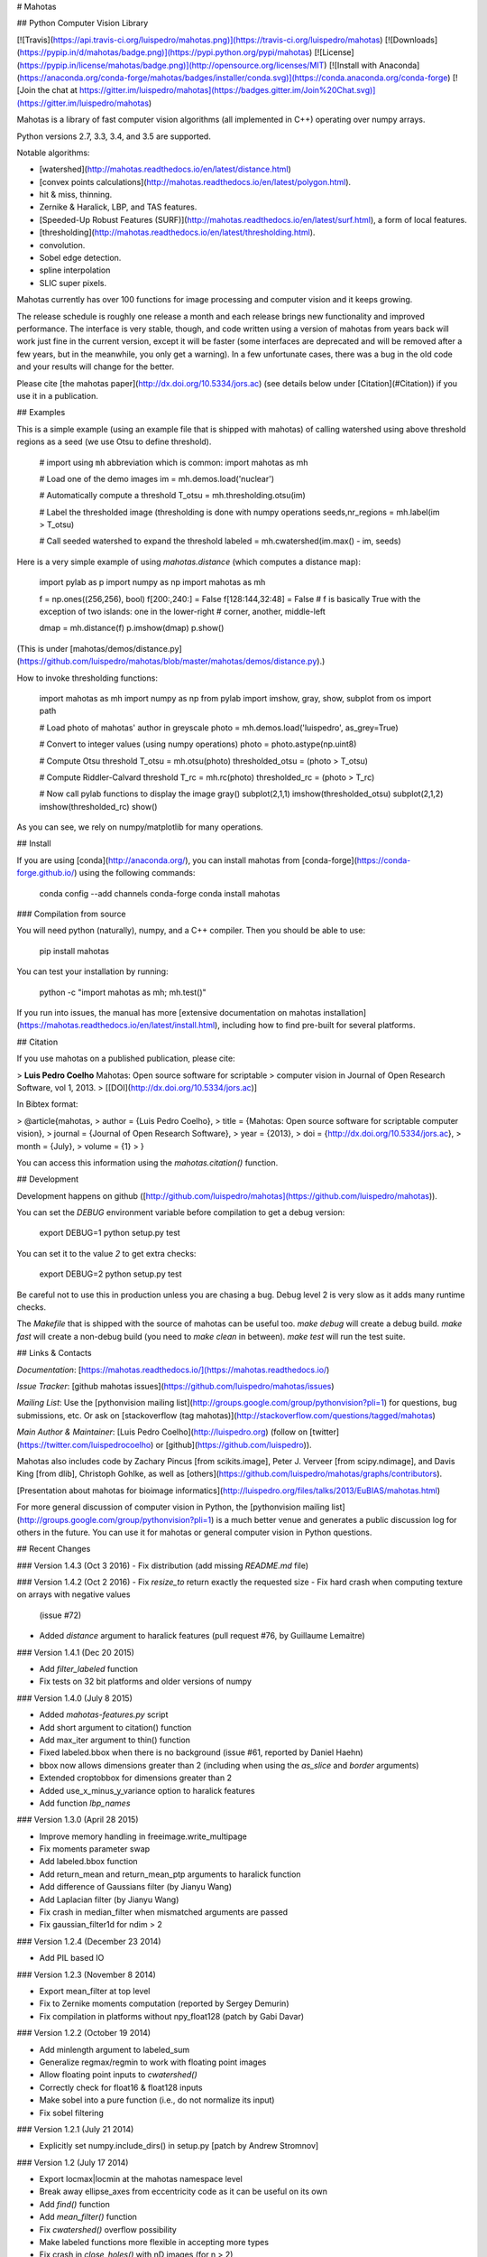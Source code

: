 # Mahotas

## Python Computer Vision Library

[![Travis](https://api.travis-ci.org/luispedro/mahotas.png)](https://travis-ci.org/luispedro/mahotas)
[![Downloads](https://pypip.in/d/mahotas/badge.png)](https://pypi.python.org/pypi/mahotas)
[![License](https://pypip.in/license/mahotas/badge.png)](http://opensource.org/licenses/MIT)
[![Install with Anaconda](https://anaconda.org/conda-forge/mahotas/badges/installer/conda.svg)](https://conda.anaconda.org/conda-forge)
[![Join the chat at https://gitter.im/luispedro/mahotas](https://badges.gitter.im/Join%20Chat.svg)](https://gitter.im/luispedro/mahotas)

Mahotas is a library of fast computer vision algorithms (all implemented
in C++) operating over numpy arrays.

Python versions 2.7, 3.3, 3.4, and 3.5 are supported.

Notable algorithms:

- [watershed](http://mahotas.readthedocs.io/en/latest/distance.html)
- [convex points calculations](http://mahotas.readthedocs.io/en/latest/polygon.html).
- hit & miss, thinning.
- Zernike & Haralick, LBP, and TAS features.
- [Speeded-Up Robust Features
  (SURF)](http://mahotas.readthedocs.io/en/latest/surf.html), a form of local
  features.
- [thresholding](http://mahotas.readthedocs.io/en/latest/thresholding.html).
- convolution.
- Sobel edge detection.
- spline interpolation
- SLIC super pixels.

Mahotas currently has over 100 functions for image processing and
computer vision and it keeps growing.

The release schedule is roughly one release a month and each release
brings new functionality and improved performance. The interface is very
stable, though, and code written using a version of mahotas from years
back will work just fine in the current version, except it will be
faster (some interfaces are deprecated and will be removed after a few
years, but in the meanwhile, you only get a warning). In a few
unfortunate cases, there was a bug in the old code and your results will
change for the better.

Please cite [the mahotas paper](http://dx.doi.org/10.5334/jors.ac) (see
details below under [Citation](#Citation)) if you use it in a publication.

## Examples

This is a simple example (using an example file that is shipped with
mahotas) of calling watershed using above threshold regions as a seed
(we use Otsu to define threshold).

    # import using ``mh`` abbreviation which is common:
    import mahotas as mh

    # Load one of the demo images
    im = mh.demos.load('nuclear')

    # Automatically compute a threshold
    T_otsu = mh.thresholding.otsu(im)

    # Label the thresholded image (thresholding is done with numpy operations
    seeds,nr_regions = mh.label(im > T_otsu)

    # Call seeded watershed to expand the threshold
    labeled = mh.cwatershed(im.max() - im, seeds)

Here is a very simple example of using `mahotas.distance` (which
computes a distance map):

    import pylab as p
    import numpy as np
    import mahotas as mh

    f = np.ones((256,256), bool)
    f[200:,240:] = False
    f[128:144,32:48] = False
    # f is basically True with the exception of two islands: one in the lower-right
    # corner, another, middle-left

    dmap = mh.distance(f)
    p.imshow(dmap)
    p.show()

(This is under [mahotas/demos/distance.py](https://github.com/luispedro/mahotas/blob/master/mahotas/demos/distance.py).)

How to invoke thresholding functions:

    import mahotas as mh
    import numpy as np
    from pylab import imshow, gray, show, subplot
    from os import path

    # Load photo of mahotas' author in greyscale
    photo = mh.demos.load('luispedro', as_grey=True)

    # Convert to integer values (using numpy operations)
    photo = photo.astype(np.uint8)

    # Compute Otsu threshold
    T_otsu = mh.otsu(photo)
    thresholded_otsu = (photo > T_otsu)

    # Compute Riddler-Calvard threshold
    T_rc = mh.rc(photo)
    thresholded_rc = (photo > T_rc)

    # Now call pylab functions to display the image
    gray()
    subplot(2,1,1)
    imshow(thresholded_otsu)
    subplot(2,1,2)
    imshow(thresholded_rc)
    show()

As you can see, we rely on numpy/matplotlib for many operations.

## Install

If you are using [conda](http://anaconda.org/), you can install mahotas from
[conda-forge](https://conda-forge.github.io/) using the following commands:

    conda config --add channels conda-forge
    conda install mahotas

### Compilation from source

You will need python (naturally), numpy, and a C++ compiler. Then you
should be able to use:

    pip install mahotas

You can test your installation by running:

    python -c "import mahotas as mh; mh.test()"

If you run into issues, the manual has more [extensive documentation on
mahotas
installation](https://mahotas.readthedocs.io/en/latest/install.html),
including how to find pre-built for several platforms.

## Citation

If you use mahotas on a published publication, please cite:

> **Luis Pedro Coelho** Mahotas: Open source software for scriptable
> computer vision in Journal of Open Research Software, vol 1, 2013.
> [[DOI](http://dx.doi.org/10.5334/jors.ac)]

In Bibtex format:

>   @article{mahotas,
>       author = {Luis Pedro Coelho},
>       title = {Mahotas: Open source software for scriptable computer vision},
>       journal = {Journal of Open Research Software},
>       year = {2013},
>       doi = {http://dx.doi.org/10.5334/jors.ac},
>       month = {July},
>       volume = {1}
>   }

You can access this information using the `mahotas.citation()` function.

## Development

Development happens on github
([http://github.com/luispedro/mahotas](https://github.com/luispedro/mahotas)).

You can set the `DEBUG` environment variable before compilation to get a
debug version:

    export DEBUG=1
    python setup.py test

You can set it to the value `2` to get extra checks:

    export DEBUG=2
    python setup.py test

Be careful not to use this in production unless you are chasing a bug.
Debug level 2 is very slow as it adds many runtime checks.

The `Makefile` that is shipped with the source of mahotas can be useful
too. `make debug` will create a debug build. `make fast` will create a
non-debug build (you need to `make clean` in between). `make test` will
run the test suite.

## Links & Contacts

*Documentation*:
[https://mahotas.readthedocs.io/](https://mahotas.readthedocs.io/)

*Issue Tracker*: [github mahotas
issues](https://github.com/luispedro/mahotas/issues)

*Mailing List*: Use the [pythonvision mailing
list](http://groups.google.com/group/pythonvision?pli=1) for questions,
bug submissions, etc. Or ask on [stackoverflow (tag
mahotas)](http://stackoverflow.com/questions/tagged/mahotas)

*Main Author & Maintainer*: [Luis Pedro Coelho](http://luispedro.org)
(follow on [twitter](https://twitter.com/luispedrocoelho) or
[github](https://github.com/luispedro)).

Mahotas also includes code by Zachary Pincus [from scikits.image], Peter
J. Verveer [from scipy.ndimage], and Davis King [from dlib], Christoph
Gohlke, as well as
[others](https://github.com/luispedro/mahotas/graphs/contributors).

[Presentation about mahotas for bioimage
informatics](http://luispedro.org/files/talks/2013/EuBIAS/mahotas.html)

For more general discussion of computer vision in Python, the
[pythonvision mailing
list](http://groups.google.com/group/pythonvision?pli=1) is a much
better venue and generates a public discussion log for others in the
future. You can use it for mahotas or general computer vision in Python
questions.

## Recent Changes

### Version 1.4.3 (Oct 3 2016)
- Fix distribution (add missing `README.md` file)

### Version 1.4.2 (Oct 2 2016)
- Fix `resize\_to` return exactly the requested size
- Fix hard crash when computing texture on arrays with negative values
  (issue #72)
- Added `distance` argument to haralick features (pull request #76, by
  Guillaume Lemaitre)

### Version 1.4.1 (Dec 20 2015)

-   Add `filter\_labeled` function
-   Fix tests on 32 bit platforms and older versions of numpy

### Version 1.4.0 (July 8 2015)

-   Added `mahotas-features.py` script
-   Add short argument to citation() function
-   Add max\_iter argument to thin() function
-   Fixed labeled.bbox when there is no background (issue \#61, reported
    by Daniel Haehn)
-   bbox now allows dimensions greater than 2 (including when using the
    `as_slice` and `border` arguments)
-   Extended croptobbox for dimensions greater than 2
-   Added use\_x\_minus\_y\_variance option to haralick features
-   Add function `lbp_names`

### Version 1.3.0 (April 28 2015)

-   Improve memory handling in freeimage.write\_multipage
-   Fix moments parameter swap
-   Add labeled.bbox function
-   Add return\_mean and return\_mean\_ptp arguments to haralick
    function
-   Add difference of Gaussians filter (by Jianyu Wang)
-   Add Laplacian filter (by Jianyu Wang)
-   Fix crash in median\_filter when mismatched arguments are passed
-   Fix gaussian\_filter1d for ndim \> 2

### Version 1.2.4 (December 23 2014)

-   Add PIL based IO

### Version 1.2.3 (November 8 2014)

-   Export mean\_filter at top level
-   Fix to Zernike moments computation (reported by Sergey Demurin)
-   Fix compilation in platforms without npy\_float128 (patch by Gabi
    Davar)

### Version 1.2.2 (October 19 2014)

-   Add minlength argument to labeled\_sum
-   Generalize regmax/regmin to work with floating point images
-   Allow floating point inputs to `cwatershed()`
-   Correctly check for float16 & float128 inputs
-   Make sobel into a pure function (i.e., do not normalize its input)
-   Fix sobel filtering

### Version 1.2.1 (July 21 2014)

-   Explicitly set numpy.include\_dirs() in setup.py [patch by Andrew
    Stromnov]

### Version 1.2 (July 17 2014)

-   Export locmax|locmin at the mahotas namespace level
-   Break away ellipse\_axes from eccentricity code as it can be useful
    on its own
-   Add `find()` function
-   Add `mean_filter()` function
-   Fix `cwatershed()` overflow possibility
-   Make labeled functions more flexible in accepting more types
-   Fix crash in `close_holes()` with nD images (for n \> 2)
-   Remove matplotlibwrap
-   Use standard setuptools for building (instead of numpy.distutils)
-   Add `overlay()` function

### Version 1.1.1 (July 4 2014)

-   Fix crash in close\_holes() with nD images (for n \> 2)

### 1.1.0 (February 12 2014)

-   Better error checking
-   Fix interpolation of integer images using order 1
-   Add resize\_to & resize\_rgb\_to
-   Add coveralls coverage
-   Fix SLIC superpixels connectivity
-   Add remove\_regions\_where function
-   Fix hard crash in convolution
-   Fix axis handling in convolve1d
-   Add normalization to moments calculation

See the
[ChangeLog](https://github.com/luispedro/mahotas/blob/master/ChangeLog)
for older version.


